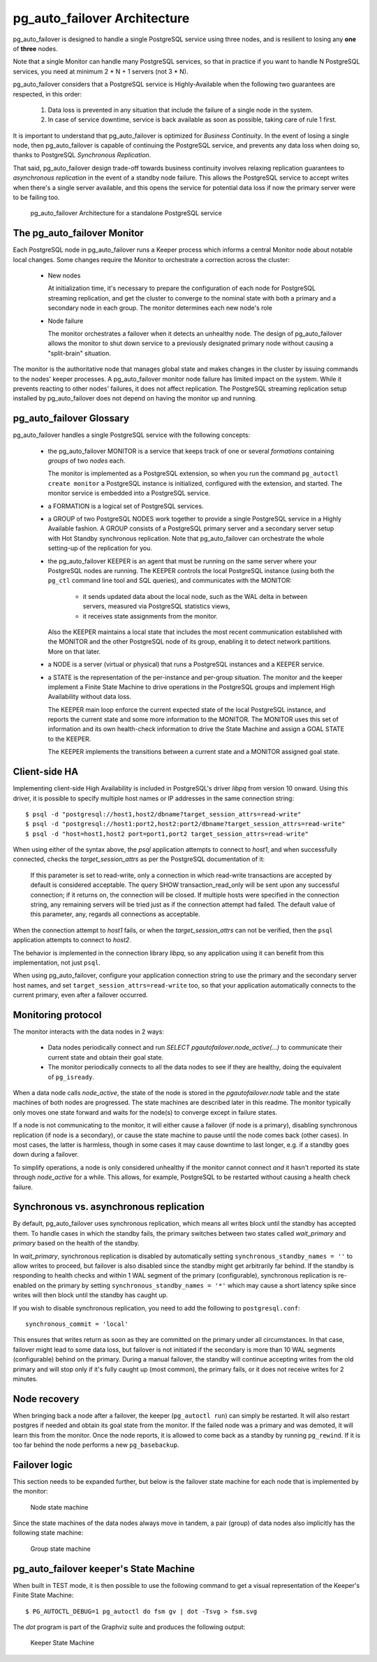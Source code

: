 pg_auto_failover Architecture
=============================

pg_auto_failover is designed to handle a single PostgreSQL service using three
nodes, and is resilient to losing any **one** of **three** nodes.

Note that a single Monitor can handle many PostgreSQL services, so that in
practice if you want to handle N PostgreSQL services, you need at minimum
2 * N + 1 servers (not 3 * N).

pg_auto_failover considers that a PostgreSQL service is Highly-Available when the
following two guarantees are respected, in this order:

  1. Data loss is prevented in any situation that include the failure of a
     single node in the system.

  2. In case of service downtime, service is back available as soon as
     possible, taking care of rule 1 first.

It is important to understand that pg_auto_failover is optimized for *Business
Continuity*. In the event of losing a single node, then pg_auto_failover is capable
of continuing the PostgreSQL service, and prevents any data loss when doing
so, thanks to PostgreSQL *Synchronous Replication*.

That said, pg_auto_failover design trade-off towards business continuity involves
relaxing replication guarantees to *asynchronous replication* in the event
of a standby node failure. This allows the PostgreSQL service to accept
writes when there's a single server available, and this opens the service
for potential data loss if now the primary server were to be failing too.

.. figure:: ./pg_auto_failover-arch.png

   pg_auto_failover Architecture for a standalone PostgreSQL service

The pg_auto_failover Monitor
----------------------------

Each PostgreSQL node in pg_auto_failover runs a Keeper process which informs a
central Monitor node about notable local changes. Some changes require the
Monitor to orchestrate a correction across the cluster:

  - New nodes

    At initialization time, it's necessary to prepare the configuration of
    each node for PostgreSQL streaming replication, and get the cluster to
    converge to the nominal state with both a primary and a secondary node
    in each group. The monitor determines each new node's role

  - Node failure

    The monitor orchestrates a failover when it detects an unhealthy node.
    The design of pg_auto_failover allows the monitor to shut down service to a
    previously designated primary node without causing a "split-brain"
    situation.

The monitor is the authoritative node that manages global state and makes
changes in the cluster by issuing commands to the nodes' keeper processes. A
pg_auto_failover monitor node failure has limited impact on the system. While it
prevents reacting to other nodes' failures, it does not affect replication.
The PostgreSQL streaming replication setup installed by pg_auto_failover does not
depend on having the monitor up and running.

pg_auto_failover Glossary
-------------------------

pg_auto_failover handles a single PostgreSQL service with the following concepts:

  - the pg_auto_failover MONITOR is a service that keeps track of one or several
    *formations* containing *groups* of two *nodes* each.

    The monitor is implemented as a PostgreSQL extension, so when you run
    the command ``pg_autoctl create monitor`` a PostgreSQL instance is
    initialized, configured with the extension, and started. The monitor
    service is embedded into a PostgreSQL service.

  - a FORMATION is a logical set of PostgreSQL services.

  - a GROUP of two PostgreSQL NODES work together to provide a single
    PostgreSQL service in a Highly Available fashion. A GROUP consists of a
    PostgreSQL primary server and a secondary server setup with Hot Standby
    synchronous replication. Note that pg_auto_failover can orchestrate the whole
    setting-up of the replication for you.

  - the pg_auto_failover KEEPER is an agent that must be running on the same server
    where your PostgreSQL nodes are running. The KEEPER controls the local
    PostgreSQL instance (using both the ``pg_ctl`` command line tool and SQL
    queries), and communicates with the MONITOR:

      - it sends updated data about the local node, such as the WAL delta in
        between servers, measured via PostgreSQL statistics views,

      - it receives state assignments from the monitor.

    Also the KEEPER maintains a local state that includes the most recent
    communication established with the MONITOR and the other PostgreSQL node
    of its group, enabling it to detect network partitions. More on that
    later.

  - a NODE is a server (virtual or physical) that runs a PostgreSQL
    instances and a KEEPER service.

  - a STATE is the representation of the per-instance and per-group
    situation. The monitor and the keeper implement a Finite State Machine
    to drive operations in the PostgreSQL groups and implement High
    Availability without data loss.

    The KEEPER main loop enforce the current expected state of the local
    PostgreSQL instance, and reports the current state and some more
    information to the MONITOR. The MONITOR uses this set of information and
    its own health-check information to drive the State Machine and assign a
    GOAL STATE to the KEEPER.

    The KEEPER implements the transitions between a current state and a
    MONITOR assigned goal state.

Client-side HA
--------------

Implementing client-side High Availability is included in PostgreSQL's
driver `libpq` from version 10 onward. Using this driver, it is possible to
specify multiple host names or IP addresses in the same connection string::

  $ psql -d "postgresql://host1,host2/dbname?target_session_attrs=read-write"
  $ psql -d "postgresql://host1:port2,host2:port2/dbname?target_session_attrs=read-write"
  $ psql -d "host=host1,host2 port=port1,port2 target_session_attrs=read-write"

When using either of the syntax above, the `psql` application attempts to
connect to `host1`, and when successfully connected, checks the
*target_session_attrs* as per the PostgreSQL documentation of it:

  If this parameter is set to read-write, only a connection in which
  read-write transactions are accepted by default is considered acceptable.
  The query SHOW transaction_read_only will be sent upon any successful
  connection; if it returns on, the connection will be closed. If multiple
  hosts were specified in the connection string, any remaining servers will
  be tried just as if the connection attempt had failed. The default value
  of this parameter, any, regards all connections as acceptable.

When the connection attempt to `host1` fails, or when the
*target_session_attrs* can not be verified, then the ``psql`` application
attempts to connect to `host2`.

The behavior is implemented in the connection library `libpq`, so any
application using it can benefit from this implementation, not just ``psql``.

When using pg_auto_failover, configure your application connection string to use the
primary and the secondary server host names, and set
``target_session_attrs=read-write`` too, so that your application
automatically connects to the current primary, even after a failover
occurred.

Monitoring protocol
-------------------

The monitor interacts with the data nodes in 2 ways:

  - Data nodes periodically connect and run `SELECT
    pgautofailover.node_active(...)` to communicate their current state and obtain
    their goal state.

  - The monitor periodically connects to all the data nodes to see if they
    are healthy, doing the equivalent of ``pg_isready``.

When a data node calls `node_active`, the state of the node is stored in the
`pgautofailover.node` table and the state machines of both nodes are progressed.
The state machines are described later in this readme. The monitor typically
only moves one state forward and waits for the node(s) to converge except in
failure states.

If a node is not communicating to the monitor, it will either cause a
failover (if node is a primary), disabling synchronous replication (if node
is a secondary), or cause the state machine to pause until the node comes
back (other cases). In most cases, the latter is harmless, though in some
cases it may cause downtime to last longer, e.g. if a standby goes down
during a failover.

To simplify operations, a node is only considered unhealthy if the monitor
cannot connect *and* it hasn't reported its state through `node_active` for
a while. This allows, for example, PostgreSQL to be restarted without
causing a health check failure.


Synchronous vs. asynchronous replication
----------------------------------------

By default, pg_auto_failover uses synchronous replication, which means all writes
block until the standby has accepted them. To handle cases in which the
standby fails, the primary switches between two states called `wait_primary`
and `primary` based on the health of the standby.

In `wait_primary`, synchronous replication is disabled by automatically
setting ``synchronous_standby_names = ''`` to allow writes to proceed, but
failover is also disabled since the standby might get arbitrarily far
behind. If the standby is responding to health checks and within 1 WAL
segment of the primary (configurable), synchronous replication is re-enabled
on the primary by setting ``synchronous_standby_names = '*'`` which may
cause a short latency spike since writes will then block until the standby
has caught up.

If you wish to disable synchronous replication, you need to add the
following to ``postgresql.conf``::

 synchronous_commit = 'local'

This ensures that writes return as soon as they are committed on the primary
under all circumstances. In that case, failover might lead to some data loss,
but failover is not initiated if the secondary is more than 10 WAL segments
(configurable) behind on the primary. During a manual failover, the standby
will continue accepting writes from the old primary and will stop only if
it's fully caught up (most common), the primary fails, or it does not
receive writes for 2 minutes.

Node recovery
-------------

When bringing back a node after a failover, the keeper (``pg_autoctl run``) can
simply be restarted. It will also restart postgres if needed and obtain its
goal state from the monitor. If the failed node was a primary and was
demoted, it will learn this from the monitor. Once the node reports, it is
allowed to come back as a standby by running ``pg_rewind``. If it is too far
behind the node performs a new ``pg_basebackup``.

Failover logic
--------------

This section needs to be expanded further, but below is the failover state
machine for each node that is implemented by the monitor:

.. figure:: ./fsm/node-state-machine.png
   :scale: 30%

   Node state machine

Since the state machines of the data nodes always move in tandem, a pair
(group) of data nodes also implicitly has the following state machine:

.. figure:: ./fsm/group-state-machine.png
   :scale: 40%

   Group state machine

.. raw:: latex

    \newpage
   
.. _state_machine_diagram:

pg_auto_failover keeper's State Machine
---------------------------------------

When built in TEST mode, it is then possible to use the following command to
get a visual representation of the Keeper's Finite State Machine::

  $ PG_AUTOCTL_DEBUG=1 pg_autoctl do fsm gv | dot -Tsvg > fsm.svg

The `dot` program is part of the Graphviz suite and produces the following
output:

.. figure:: ./fsm.png
   :scale: 35%

   Keeper State Machine
